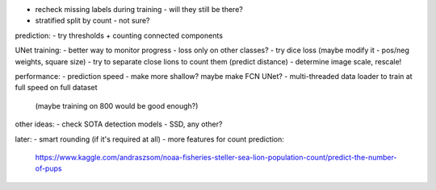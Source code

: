 - recheck missing labels during training - will they still be there?
- stratified split by count - not sure?

prediction:
- try thresholds + counting connected components

UNet training:
- better way to monitor progress - loss only on other classes?
- try dice loss (maybe modify it - pos/neg weights, square size)
- try to separate close lions to count them (predict distance)
- determine image scale, rescale!

performance:
- prediction speed - make more shallow? maybe make FCN UNet?
- multi-threaded data loader to train at full speed on full dataset
  (maybe training on 800 would be good enough?)

other ideas:
- check SOTA detection models - SSD, any other?

later:
- smart rounding (if it's required at all)
- more features for count prediction:
  https://www.kaggle.com/andraszsom/noaa-fisheries-steller-sea-lion-population-count/predict-the-number-of-pups

